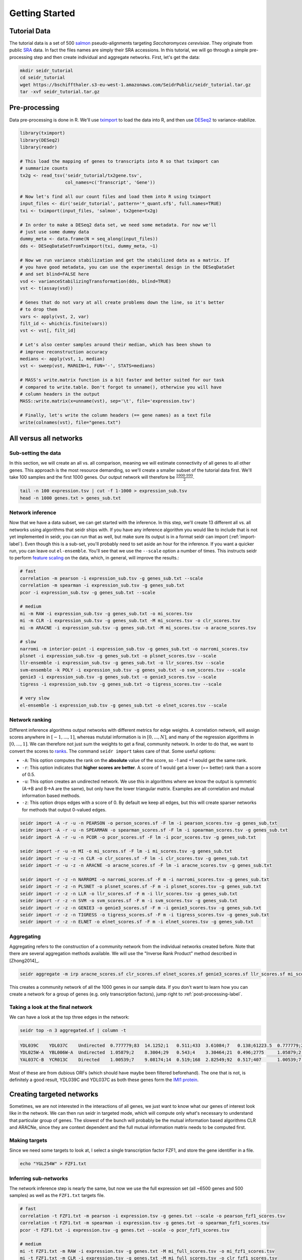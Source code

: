 .. _getting-started-label:

Getting Started
===============

Tutorial Data
^^^^^^^^^^^^^

The tutorial data is a set of 500 `salmon <https://combine-lab.github.io/salmon/>`_ pseudo-alignments targeting *Saccharomyces cerevisiae*. They originate from public `SRA <https://www.ncbi.nlm.nih.gov/sra/>`_ data. In fact the files names are simply their SRA accessions. In this tutorial, we will go through a simple pre-processing step and then create individual and aggregate networks. First, let's get the data:

.. code-block:: Bash
  
  mkdir seidr_tutorial
  cd seidr_tutorial
  wget https://bschiffthaler.s3-eu-west-1.amazonaws.com/SeidrPublic/seidr_tutorial.tar.gz
  tar -xvf seidr_tutorial.tar.gz

Pre-processing
^^^^^^^^^^^^^^

Data pre-processing is done in R. We'll use `tximport <https://bioconductor.org/packages/release/bioc/html/tximport.html>`_ to load the data into R, and then use `DESeq2 <https://bioconductor.org/packages/release/bioc/html/DESeq2.html>`_ to variance-stabilize.

.. code-block:: R

  library(tximport)
  library(DESeq2)
  library(readr)

  # This load the mapping of genes to transcripts into R so that tximport can
  # summarize counts
  tx2g <- read_tsv('seidr_tutorial/tx2gene.tsv',
                   col_names=c('Transcript', 'Gene'))

  # Now let's find all our count files and load them into R using tximport
  input_files <- dir('seidr_tutorial', pattern='*_quant.sf$', full.names=TRUE)
  txi <- tximport(input_files, 'salmon', tx2gene=tx2g)

  # In order to make a DESeq2 data set, we need some metadata. For now we'll
  # just use some dummy data
  dummy_meta <- data.frame(N = seq_along(input_files))
  dds <- DESeqDataSetFromTximport(txi, dummy_meta, ~1)

  # Now we run variance stabilization and get the stabilized data as a matrix. If
  # you have good metadata, you can use the experimental design in the DESeqDataSet
  # and set blind=FALSE here
  vsd <- varianceStabilizingTransformation(dds, blind=TRUE)
  vst <- t(assay(vsd))

  # Genes that do not vary at all create problems down the line, so it's better
  # to drop them
  vars <- apply(vst, 2, var)
  filt_id <- which(is.finite(vars))
  vst <- vst[, filt_id]

  # Let's also center samples around their median, which has been shown to
  # improve reconstruction accuracy
  medians <- apply(vst, 1, median)
  vst <- sweep(vst, MARGIN=1, FUN='-', STATS=medians)

  # MASS's write.matrix function is a bit faster and better suited for our task
  # compared to write.table. Don't forgot to unname(), otherwise you will have
  # column headers in the output
  MASS::write.matrix(x=unname(vst), sep='\t', file='expression.tsv')

  # Finally, let's write the column headers (== gene names) as a text file
  write(colnames(vst), file="genes.txt")

All versus all networks
^^^^^^^^^^^^^^^^^^^^^^^

Sub-setting the data
""""""""""""""""""""

In this section, we will create an all vs. all comparison, meaning we will estimate connectivity of all genes to all other genes. This approach is the most resource demanding, so we'll create a smaller subset of the tutorial data first. We'll take 100 samples and the first 1000 genes. Our output network will therefore be :math:`\frac{1000 \cdot 999}{2}`.

.. code-block:: Bash

  tail -n 100 expression.tsv | cut -f 1-1000 > expression_sub.tsv
  head -n 1000 genes.txt > genes_sub.txt

Network inference
"""""""""""""""""

Now that we have a data subset, we can get started with the inference. In this step, we'll create 13 different all vs. all networks using algorithms that seidr ships with. If you have any inference algorithm you would like to include that is not yet implemented in seidr, you can run that as well, but make sure its output is in a format seidr can import (:ref:`import-label`). Even though this is a sub-set, you'll probably need to set aside an hour for the inference. If you want a quicker run, you can leave out ``el-ensemble``. You'll see that we use the ``--scale`` option a number of times. This instructs seidr to perform `feature scaling <https://en.wikipedia.org/wiki/Feature_scaling#Standardization_(Z-score_Normalization)>`_ on the data, which, in general, will improve the results.:

.. code-block:: Bash

  # fast
  correlation -m pearson -i expression_sub.tsv -g genes_sub.txt --scale
  correlation -m spearman -i expression_sub.tsv -g genes_sub.txt
  pcor -i expression_sub.tsv -g genes_sub.txt --scale
  
  # medium
  mi -m RAW -i expression_sub.tsv -g genes_sub.txt -o mi_scores.tsv
  mi -m CLR -i expression_sub.tsv -g genes_sub.txt -M mi_scores.tsv -o clr_scores.tsv
  mi -m ARACNE -i expression_sub.tsv -g genes_sub.txt -M mi_scores.tsv -o aracne_scores.tsv

  # slow
  narromi -m interior-point -i expression_sub.tsv -g genes_sub.txt -o narromi_scores.tsv
  plsnet -i expression_sub.tsv -g genes_sub.txt -o plsnet_scores.tsv --scale
  llr-ensemble -i expression_sub.tsv -g genes_sub.txt -o llr_scores.tsv --scale
  svm-ensemble -k POLY -i expression_sub.tsv -g genes_sub.txt -o svm_scores.tsv --scale
  genie3 -i expression_sub.tsv -g genes_sub.txt -o genie3_scores.tsv --scale
  tigress -i expression_sub.tsv -g genes_sub.txt -o tigress_scores.tsv --scale

  # very slow
  el-ensemble -i expression_sub.tsv -g genes_sub.txt -o elnet_scores.tsv --scale

Network ranking
"""""""""""""""

Different inference algorithms output networks with different metrics for edge weights. A correlation network, will assign scores anywhere in :math:`[-1, ..., 1]`, whereas mututal information is in :math:`[0, ..., N]`, and many of the regression algorithms in :math:`[0, ..., 1]`. We can therefore not just sum the weights to get a final, community network. In order to do that, we want to convert the scores to `ranks <https://en.wikipedia.org/wiki/Ranking#Ranking_in_statistics>`_. The command ``seidr import`` takes care of that. Some useful options:

* ``-A``: This option computes the rank on the **absolute** value of the score, so -1 and +1 would get the same rank.
* ``-r``: This option indicates that **higher scores are better**. A score of 1 would get a lower (== better) rank than a score of 0.5.
* ``-u``: This option creates an undirected network. We use this in algorithms where we know the output is symmetric (A->B and B->A are the same), but only have the lower triangular matrix. Examples are all correlation and mutual information based methods.
* ``-z``: This option drops edges with a score of 0. By default we keep all edges, but this will create sparser networks for methods that output 0-valued edges. 

.. code-block:: Bash

  seidr import -A -r -u -n PEARSON -o person_scores.sf -F lm -i pearson_scores.tsv -g genes_sub.txt
  seidr import -A -r -u -n SPEARMAN -o spearman_scores.sf -F lm -i spearman_scores.tsv -g genes_sub.txt
  seidr import -A -r -u -n PCOR -o pcor_scores.sf -F lm -i pcor_scores.tsv -g genes_sub.txt

  seidr import -r -u -n MI -o mi_scores.sf -F lm -i mi_scores.tsv -g genes_sub.txt
  seidr import -r -u -z -n CLR -o clr_scores.sf -F lm -i clr_scores.tsv -g genes_sub.txt
  seidr import -r -u -z -n ARACNE -o aracne_scores.sf -F lm -i aracne_scores.tsv -g genes_sub.txt

  seidr import -r -z -n NARROMI -o narromi_scores.sf -F m -i narromi_scores.tsv -g genes_sub.txt
  seidr import -r -z -n PLSNET -o plsnet_scores.sf -F m -i plsnet_scores.tsv -g genes_sub.txt
  seidr import -r -z -n LLR -o llr_scores.sf -F m -i llr_scores.tsv -g genes_sub.txt
  seidr import -r -z -n SVM -o svm_scores.sf -F m -i svm_scores.tsv -g genes_sub.txt
  seidr import -r -z -n GENIE3 -o genie3_scores.sf -F m -i genie3_scores.tsv -g genes_sub.txt
  seidr import -r -z -n TIGRESS -o tigress_scores.sf -F m -i tigress_scores.tsv -g genes_sub.txt
  seidr import -r -z -n ELNET -o elnet_scores.sf -F m -i elnet_scores.tsv -g genes_sub.txt

Aggregating
"""""""""""

Aggregating refers to the construction of a community network from the individual networks created before. Note that there are several aggregation methods available. We will use the "Inverse Rank Product" method described in [Zhong2014]_.

.. code-block:: Bash
  
  seidr aggregate -m irp aracne_scores.sf clr_scores.sf elnet_scores.sf genie3_scores.sf llr_scores.sf mi_scores.sf narromi_scores.sf pcor_scores.sf person_scores.sf plsnet_scores.sf spearman_scores.sf svm_scores.sf tigress_scores.sf

This creates a community network of all the 1000 genes in our sample data. If you don't want to learn how you can create a network for a group of genes (e.g. only transcription factors), jump right to :ref:`post-processing-label`.

Taking a look at the final network
""""""""""""""""""""""""""""""""""

We can have a look at the top three edges in the network:

.. code-block:: Bash

  seidr top -n 3 aggregated.sf | column -t

.. code-block:: none

  YDL039C    YDL037C    Undirected  0.777779;83  14.1252;1   0.511;433  3.61084;7   0.138;61223.5  0.777779;204  0.709272;39   0.0787986;93     0.837201;940  1.5595;25      0.780375;1512  nan;nan        1;1.5       0.949186;3
  YDL025W-A  YBL006W-A  Undirected  1.05879;2    8.3004;29   0.543;4    3.30464;21  0.496;2775     1.05879;2     0.372718;529  0.0172536;31848  0.909562;219  0.654752;1758  0.847192;364   0.463;4415     0.8677;144  0.967855;2
  YAL037C-B  YCR013C    Directed    1.00539;7    9.08174;14  0.519;168  2.82549;92  0.517;407      1.00539;7     0.777048;28   0.032911;3601    0.928263;137  0.991901;297   0.846061;373   0.204;12028.5  0.99325;16  1;1

Most of these are from dubious ORFs (which should have maybe been filtered beforehand). The one that is not, is definitely a good result, YDL039C and YDL037C as both these genes form the `IMI1 protein <https://www.yeastgenome.org/locus/S000149345>`_. 

Creating targeted networks
^^^^^^^^^^^^^^^^^^^^^^^^^^

Sometimes, we are not interested in the interactions of all genes, we just want to know what our genes of interest look like in the network. We can then run seidr in targeted mode, which will compute only what's necessary to understand that particular group of genes. The slowest of the bunch will probably be the mutual information based algorithms CLR and ARACNe, since they are context dependent and the full mutual information matrix needs to be computed first.

Making targets
""""""""""""""

Since we need some targets to look at, I select a single transcription factor FZF1, and store the gene identifier in a file.

.. code-block:: Bash

  echo "YGL254W" > FZF1.txt

Inferring sub-networks
""""""""""""""""""""""

The network inference step is nearly the same, but now we use the full expression set (all ~6500 genes and 500 samples) as well as the ``FZF1.txt`` targets file.

.. code-block:: Bash

  # fast
  correlation -t FZF1.txt -m pearson -i expression.tsv -g genes.txt --scale -o pearson_fzf1_scores.tsv
  correlation -t FZF1.txt -m spearman -i expression.tsv -g genes.txt -o spearman_fzf1_scores.tsv
  pcor -t FZF1.txt -i expression.tsv -g genes.txt --scale -o pcor_fzf1_scores.tsv
  
  # medium
  mi -t FZF1.txt -m RAW -i expression.tsv -g genes.txt -M mi_full_scores.tsv -o mi_fzf1_scores.tsv
  mi -t FZF1.txt -m CLR -i expression.tsv -g genes.txt -M mi_full_scores.tsv -o clr_fzf1_scores.tsv
  mi -t FZF1.txt -m ARACNE -i expression.tsv -g genes.txt -M mi_full_scores.tsv -o aracne_fzf1_scores.tsv

  # slow
  narromi -t FZF1.txt -m interior-point -i expression.tsv -g genes.txt -o narromi_fzf1_scores.tsv
  plsnet -t FZF1.txt -i expression.tsv -g genes.txt -o plsnet_fzf1_scores.tsv --scale
  llr-ensemble -t FZF1.txt -i expression.tsv -g genes.txt -o llr_fzf1_scores.tsv --scale
  svm-ensemble -t FZF1.txt -k POLY -i expression.tsv -g genes.txt -o svm_fzf1_scores.tsv --scale
  genie3 -t FZF1.txt -i expression.tsv -g genes.txt -o genie3_fzf1_scores.tsv --scale
  tigress -t FZF1.txt -i expression.tsv -g genes.txt -o tigress_fzf1_scores.tsv --scale

  el-ensemble -t FZF1.txt -i expression.tsv -g genes.txt -o elnet_fzf1_scores.tsv --scale


Importing
"""""""""

Targeted mode outputs results in edge list format, so all out imports now contain ``-F el`` instead of ``-F lm`` or ``-F m``.

.. code-block:: Bash

  seidr import -A -r -u -n PEARSON -o person_fzf1_scores.sf -F el -i pearson_fzf1_scores.tsv -g genes.txt
  seidr import -A -r -u -n SPEARMAN -o spearman_fzf1_scores.sf -F el -i spearman_fzf1_scores.tsv -g genes.txt
  seidr import -A -r -u -n PCOR -o pcor_fzf1_scores.sf -F el -i pcor_fzf1_scores.tsv -g genes.txt

  seidr import -r -u -n MI -o mi_fzf1_scores.sf -F el -i mi_fzf1_scores.tsv -g genes.txt
  seidr import -r -u -z -n CLR -o clr_fzf1_scores.sf -F el -i clr_fzf1_scores.tsv -g genes.txt
  seidr import -r -u -z -n ARACNE -o aracne_fzf1_scores.sf -F el -i aracne_fzf1_scores.tsv -g genes.txt

  seidr import -r -z -n NARROMI -o narromi_fzf1_scores.sf -F el -i narromi_fzf1_scores.tsv -g genes.txt
  seidr import -r -z -n PLSNET -o plsnet_fzf1_scores.sf -F el -i plsnet_fzf1_scores.tsv -g genes.txt
  seidr import -r -z -n LLR -o llr_fzf1_scores.sf -F el -i llr_fzf1_scores.tsv -g genes.txt
  seidr import -r -z -n SVM -o svm_fzf1_scores.sf -F el -i svm_fzf1_scores.tsv -g genes.txt
  seidr import -r -z -n GENIE3 -o genie3_fzf1_scores.sf -F el -i genie3_fzf1_scores.tsv -g genes.txt
  seidr import -r -z -n TIGRESS -o tigress_fzf1_scores.sf -F el -i tigress_fzf1_scores.tsv -g genes.txt
  seidr import -r -z -n ELNET -o elnet_fzf1_scores.sf -F el -i elnet_fzf1_scores.tsv -g genes.txt

Aggregating
"""""""""""

This is exactly the same as for the full network.

.. code-block:: Bash

  seidr aggregate -m irp -o aggregated_fzf1.sf aracne_fzf1_scores.sf clr_fzf1_scores.sf elnet_fzf1_scores.sf genie3_fzf1_scores.sf llr_fzf1_scores.sf mi_fzf1_scores.sf narromi_fzf1_scores.sf pcor_fzf1_scores.sf person_fzf1_scores.sf plsnet_fzf1_scores.sf spearman_fzf1_scores.sf svm_fzf1_scores.sf tigress_fzf1_scores.sf

Taking a look at the final network
""""""""""""""""""""""""""""""""""

Just as before, let's look at the top three connections of our TF.

.. code-block:: Bash

  seidr top -n 3 aggregated_fzf1.sf

.. code-block:: none

  YGL254W  YEL051W  Directed  nan;nan  3.11877;43     0.458;2    1.81032;4     0.004;3226  0.387233;48    nan;nan       -0.00566415;1138  -0.57406;1    0.035306;28   -0.462468;6  0.001;3050.5  0.74525;2  0.874875;3
  YGL254W  YGL128C  Directed  nan;nan  0.886213;1151  0.443;4.5  0.266012;279  0.248;86    0.265754;1222  0.0648351;43  0.010073;254      0.453637;131  0.0382971;21  0.404141;49  0.207;210.5   0.19945;7  0.888152;2
  YGL254W  YFL044C  Directed  nan;nan  3.24149;31     0.451;3    0.581017;113  0.352;17    0.383645;52    0.1711;4      0.00935282;329    0.477231;78   0.0320321;45  0.444953;11  0.041;1019    0.25265;4  1;1

The top connections are OTU1 (YFL044C), CWC23 (YGL128C), and VMA8 (YEL051W).

.. _post-processing-label:

Post processing
^^^^^^^^^^^^^^^

Pruning noisy edges
"""""""""""""""""""

In most cases, the community network will be fully dense, meaning every gene is connected to every other gene with a certain score. Many of these edges are just noise and we would like to prune them. [Coscia2017]_ have developed a smart approach to pruning noisy edges called "Network backboning". We can apply this to our community network as:

.. code-block:: Bash

  seidr backbone -F 1.28 aggregated.sf

Viewing edges in the network
""""""""""""""""""""""""""""

The ``seidr view`` command offers an interface to query the seidr output. Let's look at a few edges.

.. code-block:: Bash

  seidr view --column-headers aggregated.bb.sf | head -n 3 | column -t

.. code-block:: none
  
  Source  Target  Type        ARACNE_score;ARACNE_rank  CLR_score;CLR_rank  ELNET_score;ELNET_rank  GENIE3_score;GENIE3_rank  LLR_score;LLR_rank  MI_score;MI_rank  NARROMI_score;NARROMI_rank  PCOR_score;PCOR_rank  PEARSON_score;PEARSON_rank  PLSNET_score;PLSNET_rank  SPEARMAN_score;SPEARMAN_rank  SVM_score;SVM_rank  TIGRESS_score;TIGRESS_rank  irp_score;irp_rank  NC_Score;NC_SDev;SEC;EBC
  Q0017   Q0010   Undirected  nan;nan                   3.58054;6569        0.317;14818             0.587286;20930            0.221;43021         0.255911;100939   0.364063;574                0.0246169;10270       0.644044;14824              1.01683;268               0.509318;33915                0.154;13896         0.17055;3855.5              0.440763;1637       0.602226;0.375774;0.459647;130
  Q0032   Q0010   Undirected  nan;nan                   2.38815;27858       0.269;18028             0.905035;9646             0.138;61223.5       0.138116;379828   nan;nan                     0.0481595;843         0.679379;10339              1.19476;122               0.386693;81327                0.287;9567          0.0787;8143.5               0.37659;3358        0.621852;0.388965;0.364875;218

Querying specific nodes or edges
""""""""""""""""""""""""""""""""

If the seidr output is indexed with the ``seidr index`` command, we can query specific nodes and edges.

.. code-block:: Bash

  seidr index aggregated.bb.sf
  # Node
  seidr view -n YBR142W aggregated.bb.sf
  # Edge
  seidr view -n YBR142W:YDL063C aggregated.bb.sf

Graph and centrality statistics
"""""""""""""""""""""""""""""""

Seidr can compute statistics on the entire graph and some node centrality measures. Before we do that, it's best to make sure we have no disconnected nodes in the graph, which we drop with::

  seidr reheader aggregated.bb.sf

Then, we can use ``seidr graphstats`` to compute graph summary stats.

.. code-block:: Bash
  
  seidr graphstats aggregated.bb.sf

.. code-block:: none

  Number of Nodes:        974
  Number of Edges:        4150
  Number of Connected Components: 2
  Global clustering coefficient:  0.338051
  Scale free fit: 0.0555276
  Average degree: 8.52156
  Average weighted degree:        3.71159
  Network diameter:       4.00379
  Average path length:    1.66305

Finally, we can compute node centrality statistics with ``seidr stats``

.. code-block:: Bash

  seidr stats --exact aggregated.bb.sf
  seidr view --centrality aggregated.bb.sf | sort -k2g | tail -n 5 | column -t

.. code-block:: none

  YBL006W-A  0.002748    1344   14.8438  0.140839     0.0339691
  YBL039C    0.00279961  1322   14.4697  0.000898011  0.0339036
  YBR142W    0.00282644  6460   14.3319  0.00113027   0.03388
  YBL012C    0.00296141  10198  16.4288  0.156134     0.0342437
  YAL045C    0.00306967  4364   17.8655  0.234332     0.0344952
